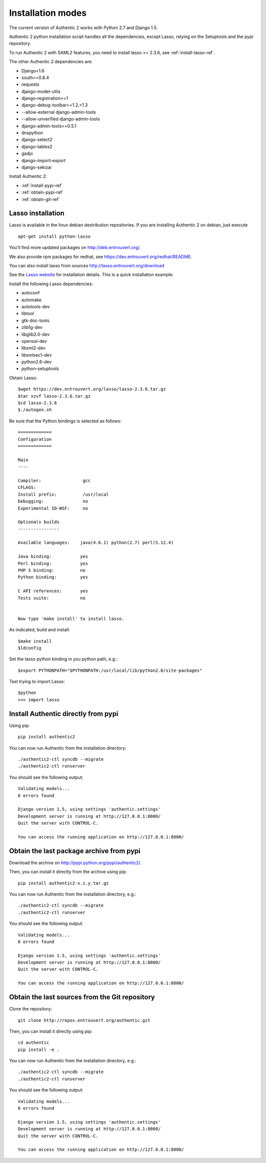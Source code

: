 .. _installation_modes:

==================
Installation modes
==================

The current version of Authentic 2 works with Python 2.7 and Django 1.5.

Authentic 2 python installation script handles all the dependencies,
except Lasso, relying on the Setuptools and the pypi repository.

To run Authentic 2 with SAML2 features, you need to install lasso >= 2.3.6,
see :ref:`install-lasso-ref`.

The other Authentic 2 dependencies are:

- Django<1.6
- south>=0.8.4
- requests
- django-model-utils
- django-registration>=1
- django-debug-toolbar>=1.2,<1.3
- --allow-external django-admin-tools
- --allow-unverified django-admin-tools
- django-admin-tools>=0.5.1
- dnspython
- django-select2
- django-tables2
- gadjo
- django-import-export
- django-sekizai

Install Authentic 2:

- :ref:`install-pypi-ref`
- :ref:`obtain-pypi-ref`
- :ref:`obtain-git-ref`

.. _install-lasso-ref:

Lasso installation
------------------

Lasso is available in the linux debian destribution repositories. If you are
installing Authentic 2 on debian, just execute ::

   apt-get install python-lasso

You'll find more updated packages on http://deb.entrouvert.org/.

We also provide rpm packages for redhat, see https://dev.entrouvert.org/redhat/README.

You can also install lasso from sources  http://lasso.entrouvert.org/download

See the `Lasso website <http://lasso.entrouvert.org>`_ for installation details.
This is a quick installation example.

Install the following Lasso dependencies:

- autoconf
- automake
- autotools-dev
- libtool
- gtk-doc-tools
- zlib1g-dev
- libglib2.0-dev
- openssl-dev
- libxml2-dev
- libxmlsec1-dev
- python2.6-dev
- python-setuptools

Obtain Lasso::

  $wget https://dev.entrouvert.org/lasso/lasso-2.3.6.tar.gz
  $tar xzvf lasso-2.3.6.tar.gz
  $cd lasso-2.3.6
  $./autogen.sh

Be sure that the Python bindings is selected as follows::

    =============
    Configuration
    =============

    Main
    ----

    Compiler:                gcc
    CFLAGS:
    Install prefix:          /usr/local
    Debugging:               no
    Experimental ID-WSF:     no

    Optionals builds
    ----------------

    Available languages:    java(4.6.1) python(2.7) perl(5.12.4)

    Java binding:           yes
    Perl binding:           yes
    PHP 5 binding:          no
    Python binding:         yes

    C API references:       yes
    Tests suite:            no


    Now type 'make install' to install lasso.

As indicated, build and install::

  $make install
  $ldconfig

Set the lasso python binding in you python path, e.g.::

  $export PYTHONPATH="$PYTHONPATH:/usr/local/lib/python2.6/site-packages"

Test trying to import Lasso::

  $python
  >>> import lasso

.. _install-pypi-ref:

Install Authentic directly from pypi
------------------------------------

Using pip::

   pip install authentic2

You can now run Authentic from the installation directory::

   ./authentic2-ctl syncdb --migrate
   ./authentic2-ctl runserver

You should see the following output::

  Validating models...
  0 errors found

  Django version 1.5, using settings 'authentic.settings'
  Development server is running at http://127.0.0.1:8000/
  Quit the server with CONTROL-C.

  You can access the running application on http://127.0.0.1:8000/

.. _obtain-pypi-ref:

Obtain the last package archive from pypi
-----------------------------------------

Download the archive on http://pypi.python.org/pypi/authentic2/.

Then, you can install it directly from the archive using pip::

   pip install authentic2-x.z.y.tar.gz

You can now run Authentic from the installation directory, e.g.::

   ./authentic2-ctl syncdb --migrate
   ./authentic2-ctl runserver

You should see the following output::

  Validating models...
  0 errors found

  Django version 1.5, using settings 'authentic.settings'
  Development server is running at http://127.0.0.1:8000/
  Quit the server with CONTROL-C.

  You can access the running application on http://127.0.0.1:8000/

.. _obtain-git-ref:

Obtain the last sources from the Git repository
-----------------------------------------------

Clone the repository::

   git clone http://repos.entrouvert.org/authentic.git

Then, you can install it directly using pip::

   cd authentic
   pip install -e .

You can now run Authentic from the installation directory, e.g.::

   ./authentic2-ctl syncdb --migrate
   ./authentic2-ctl runserver

You should see the following output::

  Validating models...
  0 errors found

  Django version 1.5, using settings 'authentic.settings'
  Development server is running at http://127.0.0.1:8000/
  Quit the server with CONTROL-C.

  You can access the running application on http://127.0.0.1:8000/
